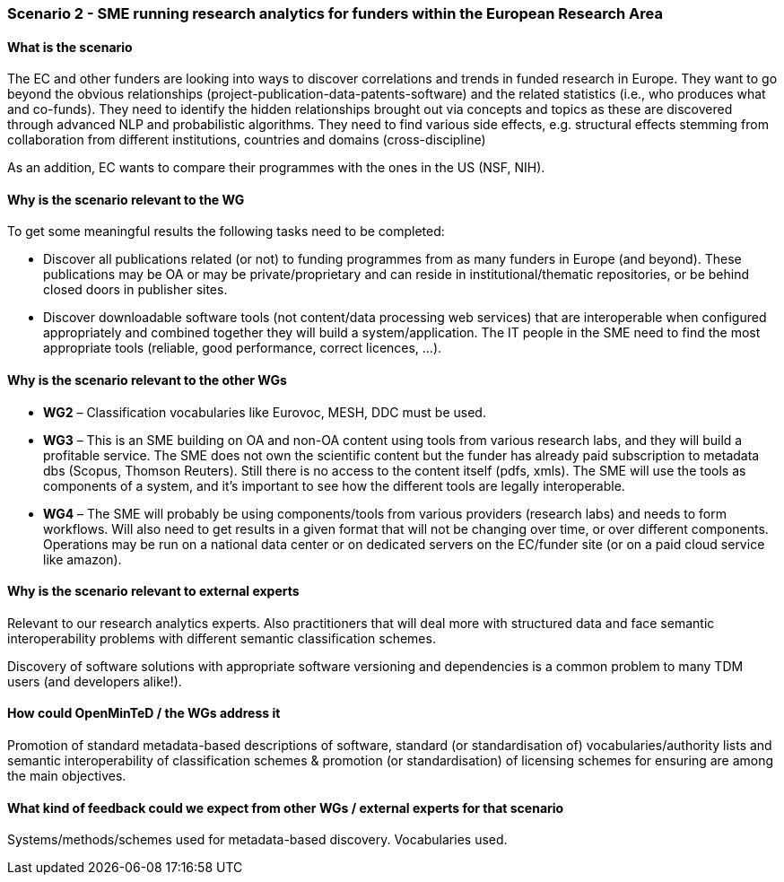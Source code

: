 === Scenario 2 - SME running research analytics for funders within the European Research Area

==== What is the scenario

The EC and other funders are looking into ways to discover correlations and trends in funded research in Europe.
They want to go beyond the obvious relationships (project-publication-data-patents-software) and the related statistics
(i.e., who produces what and co-funds). They need to identify the hidden relationships brought out via concepts and
topics as these are discovered through advanced NLP and probabilistic algorithms. They need to find various side
effects, e.g. structural effects stemming from collaboration from different institutions, countries and domains
(cross-discipline)

As an addition, EC wants to compare their programmes with the ones in the US (NSF, NIH).

==== Why is the scenario relevant to the WG

To get some meaningful results the following tasks need to be completed:

* Discover all publications related (or not) to funding programmes from as many funders in Europe (and beyond).
These publications may be OA or may be private/proprietary and can reside in institutional/thematic repositories, or
be behind closed doors in publisher sites.
* Discover downloadable software tools (not content/data processing web services) that are interoperable when
configured appropriately and combined together they will build a system/application. The IT people in the SME need to
find the most appropriate tools (reliable, good performance, correct licences, …).

==== Why is the scenario relevant to the other WGs

* *WG2* – Classification vocabularies like Eurovoc, MESH, DDC must be used.
* *WG3* – This is an SME building on OA and non-OA content using tools from various research labs, and they will build
a profitable service. The SME does not own the scientific content but the funder has already paid subscription to
metadata dbs (Scopus, Thomson Reuters). Still there is no access to the content itself (pdfs, xmls). The SME will use
the tools as components of a system, and it’s important to see how the different tools are legally interoperable.
* *WG4* – The SME will probably be using components/tools from various providers (research labs) and needs to form
workflows. Will also need to get results in a given format that will not be changing over time, or over different
components. Operations may be run on a national data center or on dedicated servers on the EC/funder site (or on a
paid cloud service like amazon).

==== Why is the scenario relevant to external experts

Relevant to our research analytics experts. Also practitioners that will deal more with structured data and face
semantic interoperability problems with different semantic classification schemes.

Discovery of software solutions with appropriate software versioning and dependencies is a common problem to many
TDM users (and developers alike!).

==== How could OpenMinTeD / the WGs address it

Promotion of standard metadata-based descriptions of software, standard (or standardisation of) vocabularies/authority
lists and semantic interoperability of classification schemes & promotion (or standardisation) of licensing schemes for
ensuring are among the main objectives.

==== What kind of feedback could we expect from other WGs / external experts for that scenario

Systems/methods/schemes used for metadata-based discovery. Vocabularies used.